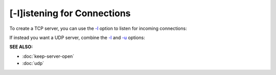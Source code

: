 ============================
[-l]istening for Connections
============================

To create a TCP server, you can use the
`-l <https://pync.readthedocs.io/en/latest/options/listen.html>`_
option to listen for incoming connections:

.. tab:: Unix

   .. code-block:: sh

      pync -l localhost 8000

.. tab:: Windows

   .. code-block:: sh

      py -m pync -l localhost 8000

.. tab:: Python

   .. code-block:: python

      from pync import pync
      pync('-l localhost 8000')

If instead you want a UDP server, combine the
`-l <https://pync.readthedocs.io/en/latest/options/listen.html>`_ and
`-u <https://pync.readthedocs.io/en/latest/options/udp.html>`_ options:

.. tab:: Unix

   .. code-block:: sh

      pync -lu localhost 8000

.. tab:: Windows

   .. code-block:: sh

      py -m pync -lu localhost 8000

.. tab:: Python

   .. code-block:: python

      from pync import pync
      pync('-lu localhost 8000')

.. raw:: html
   
   <br>
   <hr>

:SEE ALSO:

* :doc:`keep-server-open`
* :doc:`udp`

